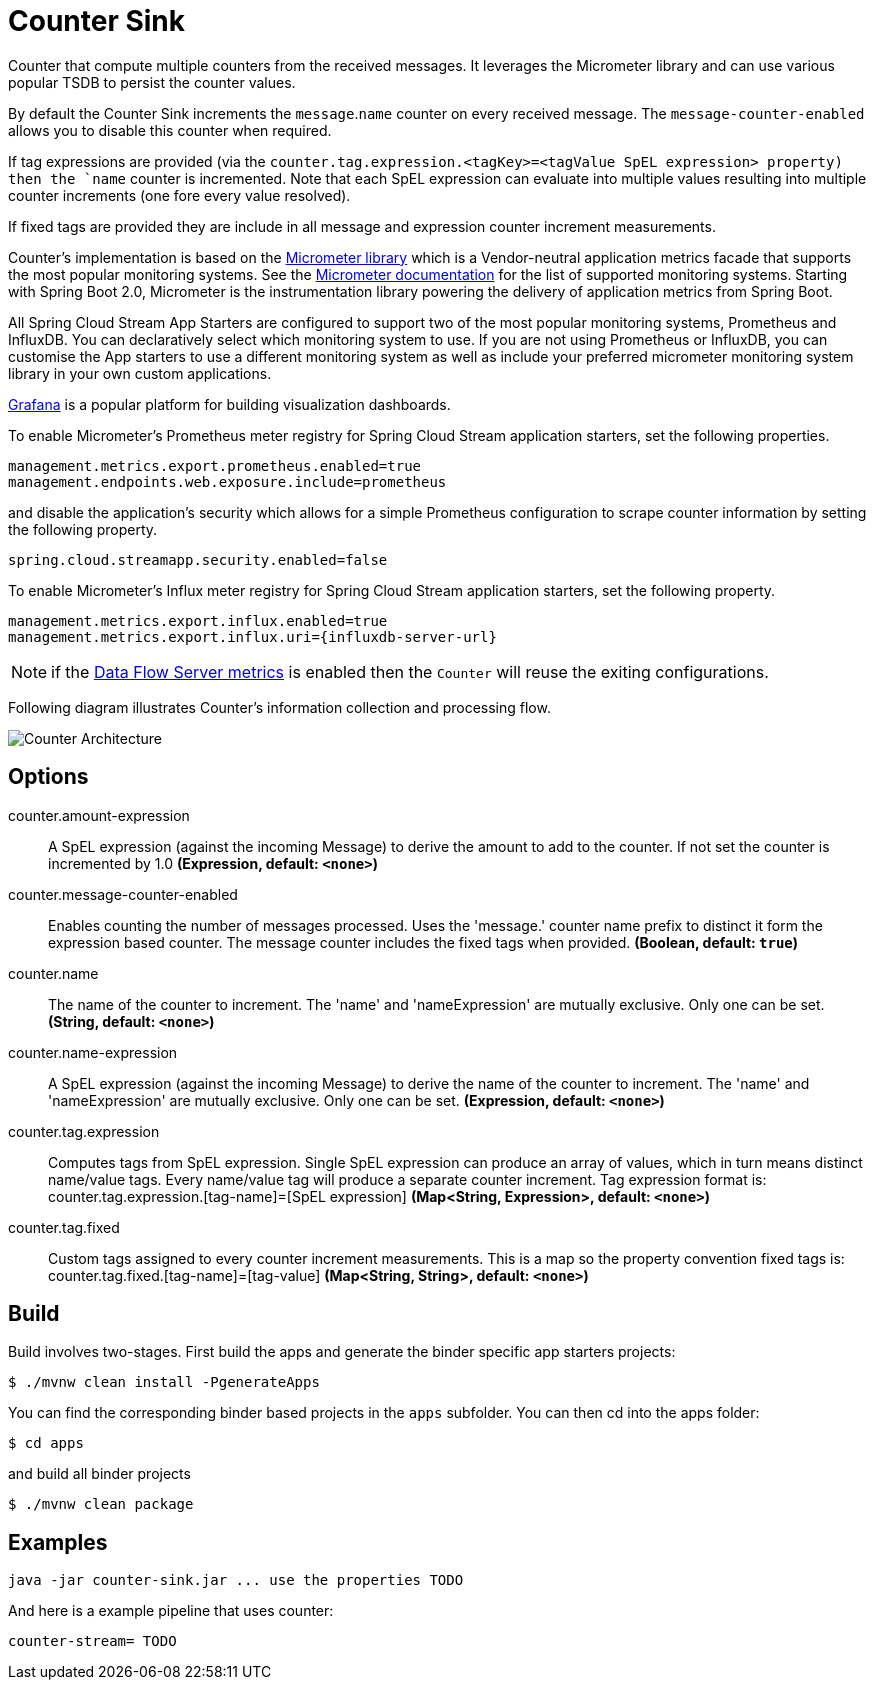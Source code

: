 //tag::ref-doc[]
:images-asciidoc: https://github.com/spring-cloud-stream-app-starters/analytics/raw/master/spring-cloud-starter-stream-common-analytics/src/test/resources
= Counter Sink

Counter that compute multiple counters from the received messages. It leverages the Micrometer library and can use various popular TSDB to  persist the counter values.

By default the Counter Sink increments the `message`.`name` counter on every received message. The `message-counter-enabled` allows you to disable this counter when required.

If tag expressions are provided (via the `counter.tag.expression.<tagKey>=<tagValue SpEL expression> property) then the `name` counter is incremented. Note that each SpEL  expression can evaluate into multiple values resulting into multiple counter increments (one fore every value resolved).

If fixed tags are provided they are include in all message and expression counter increment measurements.

Counter's implementation is based on the https://micrometer.io/[Micrometer library] which is a Vendor-neutral application metrics facade that supports the most popular monitoring systems.
See the https://micrometer.io/docs[Micrometer documentation] for the list of supported monitoring systems. Starting with Spring Boot 2.0, Micrometer is the instrumentation library powering the delivery of application metrics from Spring Boot.

All Spring Cloud Stream App Starters are configured to support two of the most popular monitoring systems, Prometheus and InfluxDB. You can declaratively select which monitoring system to use.
If you are not using Prometheus or InfluxDB, you can customise the App starters to use a different monitoring system as well as include your preferred micrometer monitoring system library in your own custom applications.

https://grafana.com/[Grafana] is a popular platform for building visualization dashboards.

To enable Micrometer’s Prometheus meter registry for Spring Cloud Stream application starters, set the following properties.

```
management.metrics.export.prometheus.enabled=true
management.endpoints.web.exposure.include=prometheus
```

and disable the application’s security which allows for a simple Prometheus configuration to scrape counter information by setting the following property.

```
spring.cloud.streamapp.security.enabled=false
```

To enable Micrometer’s Influx meter registry for Spring Cloud Stream application starters, set the following property.

```
management.metrics.export.influx.enabled=true
management.metrics.export.influx.uri={influxdb-server-url}
```

NOTE: if the https://docs.spring.io/spring-cloud-dataflow/docs/2.0.0.BUILD-SNAPSHOT/reference/htmlsingle/#streams-monitoring[Data Flow Server metrics] is enabled then the `Counter` will reuse the exiting configurations.

Following diagram illustrates Counter's information collection and processing flow.

image::{images-asciidoc}/MicrometerCounterAppStarter.png[Counter Architecture, scaledwidth="70%"]


== Options

//tag::configuration-properties[]
$$counter.amount-expression$$:: $$A SpEL expression (against the incoming Message) to derive the amount to add to the counter. If not set the counter is incremented by 1.0$$ *($$Expression$$, default: `$$<none>$$`)*
$$counter.message-counter-enabled$$:: $$Enables counting the number of messages processed. Uses the 'message.' counter name prefix to distinct it form the expression based counter. The message counter includes the fixed tags when provided.$$ *($$Boolean$$, default: `$$true$$`)*
$$counter.name$$:: $$The name of the counter to increment. The 'name' and 'nameExpression' are mutually exclusive. Only one can be set.$$ *($$String$$, default: `$$<none>$$`)*
$$counter.name-expression$$:: $$A SpEL expression (against the incoming Message) to derive the name of the counter to increment. The 'name' and 'nameExpression' are mutually exclusive. Only one can be set.$$ *($$Expression$$, default: `$$<none>$$`)*
$$counter.tag.expression$$:: $$Computes tags from SpEL expression. Single SpEL expression can produce an array of values, which in turn means distinct name/value tags. Every name/value tag will produce a separate counter increment. Tag expression format is: counter.tag.expression.[tag-name]=[SpEL expression]$$ *($$Map<String, Expression>$$, default: `$$<none>$$`)*
$$counter.tag.fixed$$:: $$Custom tags assigned to every counter increment measurements. This is a map so the property convention fixed tags is: counter.tag.fixed.[tag-name]=[tag-value]$$ *($$Map<String, String>$$, default: `$$<none>$$`)*
//end::configuration-properties[]

//end::ref-doc[]

== Build

Build involves two-stages. First build the apps and generate the binder specific app starters projects:
```
$ ./mvnw clean install -PgenerateApps
```

You can find the corresponding binder based projects in the `apps` subfolder. You can then cd into the apps folder:

```
$ cd apps
```
and build all binder projects
```
$ ./mvnw clean package
```

== Examples

```
java -jar counter-sink.jar ... use the properties TODO
```

And here is a example pipeline that uses counter:

```
counter-stream= TODO
```
